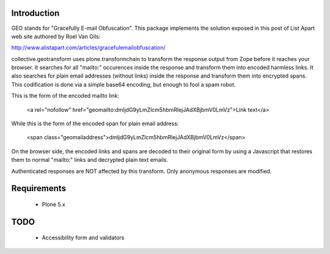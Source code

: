 Introduction
============

GEO stands for "Gracefully E-mail Obfuscation". This package implements the solution exposed in this post of List Apart web site authored by Roel Van Gils:

http://www.alistapart.com/articles/gracefulemailobfuscation/ 

collective.geotransform uses plone.transformchain to transform the response output from Zope before it reaches your browser. It searches for all "mailto:" occurences inside the response and transform them into encoded harmless links.
It also searches for plain email addresses (without links) inside the response and transform them into encrypted spans.
This codification is done via a simple base64 encoding, but enough to fool a spam robot.

This is the form of the encoded mailto link:

    <a rel="nofollow" href="geomailto:dmljdG9yLmZlcm5hbmRlejJAdXBjbmV0LmVz">Link text</a>

While this is the form of the encoded span for plain email address:

    <span class="geomailaddress">dmljdG9yLmZlcm5hbmRlejJAdXBjbmV0LmVz</span>

On the browser side, the encoded links and spans are decoded to their original form by using a Javascript that restores them to normal "mailto:" links and decrypted plain text emails.

Authenticated responses are NOT affected by this transform. Only anonymous responses are modified.

Requirements
============

 * Plone 5.x

TODO
====
 
 * Accessibility form and validators
